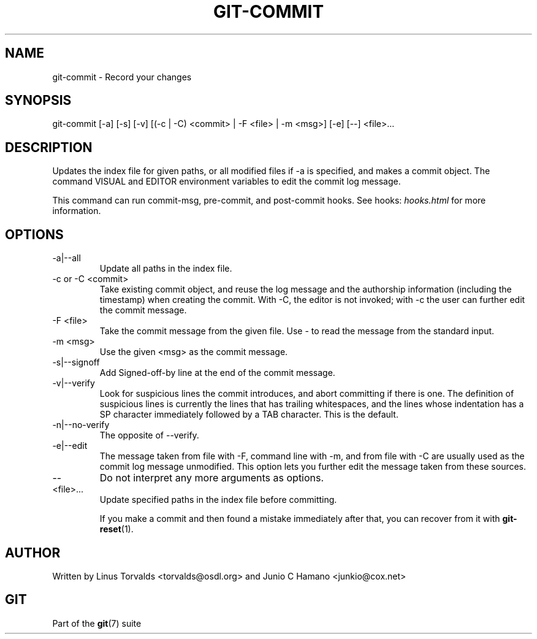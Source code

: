 .\"Generated by db2man.xsl. Don't modify this, modify the source.
.de Sh \" Subsection
.br
.if t .Sp
.ne 5
.PP
\fB\\$1\fR
.PP
..
.de Sp \" Vertical space (when we can't use .PP)
.if t .sp .5v
.if n .sp
..
.de Ip \" List item
.br
.ie \\n(.$>=3 .ne \\$3
.el .ne 3
.IP "\\$1" \\$2
..
.TH "GIT-COMMIT" 1 "" "" ""
.SH NAME
git-commit \- Record your changes
.SH "SYNOPSIS"


git\-commit [\-a] [\-s] [\-v] [(\-c | \-C) <commit> | \-F <file> | \-m <msg>] [\-e] [\-\-] <file>...

.SH "DESCRIPTION"


Updates the index file for given paths, or all modified files if \-a is specified, and makes a commit object\&. The command VISUAL and EDITOR environment variables to edit the commit log message\&.


This command can run commit\-msg, pre\-commit, and post\-commit hooks\&. See hooks: \fIhooks.html\fR for more information\&.

.SH "OPTIONS"

.TP
\-a|\-\-all
Update all paths in the index file\&.

.TP
\-c or \-C <commit>
Take existing commit object, and reuse the log message and the authorship information (including the timestamp) when creating the commit\&. With \-C, the editor is not invoked; with \-c the user can further edit the commit message\&.

.TP
\-F <file>
Take the commit message from the given file\&. Use \- to read the message from the standard input\&.

.TP
\-m <msg>
Use the given <msg> as the commit message\&.

.TP
\-s|\-\-signoff
Add Signed\-off\-by line at the end of the commit message\&.

.TP
\-v|\-\-verify
Look for suspicious lines the commit introduces, and abort committing if there is one\&. The definition of suspicious lines is currently the lines that has trailing whitespaces, and the lines whose indentation has a SP character immediately followed by a TAB character\&. This is the default\&.

.TP
\-n|\-\-no\-verify
The opposite of \-\-verify\&.

.TP
\-e|\-\-edit
The message taken from file with \-F, command line with \-m, and from file with \-C are usually used as the commit log message unmodified\&. This option lets you further edit the message taken from these sources\&.

.TP
--
Do not interpret any more arguments as options\&.

.TP
<file>...
Update specified paths in the index file before committing\&.


If you make a commit and then found a mistake immediately after that, you can recover from it with \fBgit\-reset\fR(1)\&.

.SH "AUTHOR"


Written by Linus Torvalds <torvalds@osdl\&.org> and Junio C Hamano <junkio@cox\&.net>

.SH "GIT"


Part of the \fBgit\fR(7) suite

